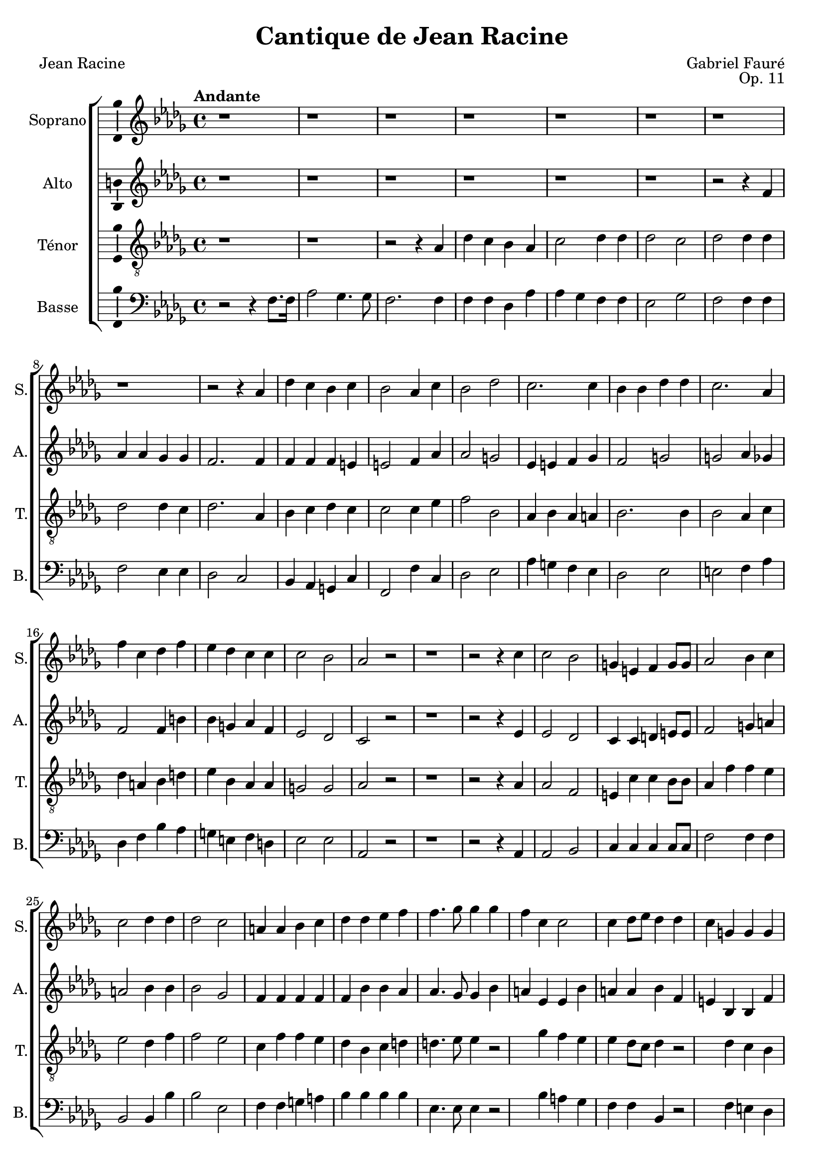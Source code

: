 \version "2.14.2"
\language "italiano"

\header {
  composer = "Gabriel Fauré"
  poet = "Jean Racine"
  title = "Cantique de Jean Racine"
  opus = "Op. 11"
  tagline = "" % no footer
}

global = {
  \key reb \major
  \time 4/4
  \tempo "Andante" 4 = 80
  \set Score.tempoHideNote = ##t % hide tempo marking
}

notesA = {
  % r1 r1 r1 r1 r1 r1 r1 r1 r1 r1 r1 r1
  
  r1 r1 r1 r1 r1 r1 r1 r1
  
  r2 r4 lab4 
  | % 22
  reb do sib do 
  | % 23
  sib2 lab4 do 
  | % 24
  sib2 reb 
  | % 25
  do2. do4 
  | % 26
  sib sib reb reb 
  | % 27
  do2. lab4 
  | % 28
  fa' do reb fa 
  | % 29
  mib reb do do 
  | % 30
  do2 sib 
  | % 31
  lab r2
  
  % r1 r1 r1 r1 r1 r1 r1
  r1
  
  r2 r4 do4 
  | % 40
  do2 sib 
  | % 41
  sol4 mi fa sol8 sol 
  | % 42
  lab2 sib4 do 
  | % 43
  do2 reb4 reb 
  | % 44
  reb2 do 
  | % 45
  la4 la sib do 
  | % 46
  reb reb mib fa 
  | % 47
  fa4. solb8 solb4 solb 
  | % 48
  fa do do2 
  | % 49
  do4 reb8 mib reb4 reb 
  | % 50
  do sol sol sol 
  | % 51
  sol la8 sib la4 r2 r1 sib4 fa' sib, 
  | % 54
  do do8 do do4 reb8 mib 
  | % 55
  mib4 reb r2 r1 r4 sib4 fa' reb 
  | % 58
  mib mib8 mib mib4 reb8 mib 
  | % 59
  fa2 r2 r1 r1 r1 r1 r1 r1 r1 r2 r4 lab,4 
  | % 68
  reb do sib lab 
  | % 69
  lab2 solb4 sib 
  | % 70
  mib reb do sib 
  | % 71
  sib2 lab4 lab 
  | % 72
  fa' do reb fa 
  | % 73
  mib reb do do 
  | % 74
  do2 sib4. sib8 
  | % 75
  lab2. lab4 
  | % 76
  sib fa solb sib 
  | % 77
  lab mib' reb fa, 
  | % 78
  fa2 mib4. reb8 
  | % 79
  reb2. r4 r1 r2 r4 fa4 
  | % 82
  mib2 solb4 solb 
  | % 83
  fa2. r4 r1 r2 fa4 lab 
  | % 86
  fa1 
  | % 87
  mib2. reb4 
  | % 88
  reb1~
  |
  reb1
  
  \bar "|."
}

notesB = {
  % r1 r1 r1 r1 r1 r1 r1 r1 r1 r1 r1 r1
  
  r1 r1 r1 r1 r1 r1
  
  r2 r4 fa4 
  | % 20
  lab lab solb solb 
  | % 21
  fa2. fa4 
  | % 22
  fa fa fa mi 
  | % 23
  mi2 fa4 lab 
  | % 24
  lab2 sol 
  | % 25
  mib4 mi fa solb 
  | % 26
  fa2 sol 
  | % 27
  sol lab4 solb 
  | % 28
  fa2 fa4 si 
  | % 29
  sib sol lab fa 
  | % 30
  mib2 reb 
  | % 31
  do r2
  
  % r1 r1 r1 r1 r1 r1 r1
  r1
  
  r2 r4 mib4 
  | % 40
  mib2 reb 
  | % 41
  do4 do re mi8 mi 
  | % 42
  fa2 sol4 la 
  | % 43
  la2 sib4 sib 
  | % 44
  sib2 solb 
  | % 45
  fa4 fa fa fa 
  | % 46
  fa sib sib lab 
  | % 47
  lab4. solb8 solb4 sib 
  | % 48
  la mib mib sib' 
  | % 49
  la la sib fa 
  | % 50
  mi sib sib fa' 
  | % 51
  mi2 fa4 r4 r2 r4 fa4 
  | % 53
  sib2. sib4 
  | % 54
  sib sib8 sib la4 la8 la 
  | % 55
  la4 sib r2 r2 r4 fa4 
  | % 57
  sib2. fa4 
  | % 58
  lab lab8 lab sib4 sib8 sib 
  | % 59
  la2 r2 r1 r1 r1 r1 r1 r2 r4 fa4 
  | % 66
  lab lab solb solb 
  | % 67
  fa2 fa 
  | % 68
  fa2. fa4 
  | % 69
  mib2 mib4 r4 
  | % 70
  solb2. solb4 
  | % 71
  fa2 fa4 solb 
  | % 72
  fa2 fa4 si 
  | % 73
  sib sol lab fa 
  | % 74
  mib2 mib4. mib8 
  | % 75
  mib2 fa 
  | % 76
  reb4 re mib mi 
  | % 77
  mib la lab reb, 
  | % 78
  do2 do4. reb8 
  | % 79
  reb2. r4 r1 r2 r4 reb4 
  | % 82
  reb2 do4 do 
  | % 83
  reb2. r4 r1 r2 do4 reb 
  | % 86
  reb1 
  | % 87
  do2. reb4 
  | % 88
  reb1~
  |
  reb1
  
  \bar "|."
}

notesC = {
  % r1 r1 r1 r1 r1 r1 r1 r1 r1 r1 r1 r1
  
  r1 r1
  
  r2 r4 lab4 
  | % 16
  reb do sib lab 
  | % 17
  do2 reb4 reb 
  | % 18
  reb2 do 
  | % 19
  reb reb4 reb 
  | % 20
  reb2 reb4 do 
  | % 21
  reb2. lab4 
  | % 22
  sib do reb do 
  | % 23
  do2 do4 mib 
  | % 24
  fa2 sib, 
  | % 25
  lab4 sib lab la 
  | % 26
  sib2. sib4 
  | % 27
  sib2 lab4 do 
  | % 28
  reb la sib re 
  | % 29
  mib sib lab lab 
  | % 30
  sol2 sol 
  | % 31
  lab r2
  
  % r1 r1 r1 r1 r1 r1 r1
  r1
  
  r2 r4 lab4
  | % 40
  lab2 fa 
  | % 41
  mi4 do' do sib8 sib 
  | % 42
  lab4 fa' fa mib 
  | % 43
  mib2 reb4 fa 
  | % 44
  fa2 mib 
  | % 45
  do4 fa fa mib 
  | % 46
  reb sib do re 
  | % 47
  re4. mib8 mib4 r2 solb4 fa mib 
  | % 49
  mib reb8 do reb4 r2 reb4 do sib 
  | % 51
  sib la8 sol la4 r2 sib4 fa' fa 
  | % 53
  fa mib reb fa 
  | % 54
  solb2 fa8 mib reb do 
  | % 55
  do4 sib r2. sib4 fa' fa 
  | % 57
  fa mib reb reb 
  | % 58
  do2 sib4 sib 
  | % 59
  do2 r2 r1 r2 r4 lab8 lab 
  | % 62
  reb4 do sib lab 
  | % 63
  do2 reb4 reb 
  | % 64
  reb2 do 
  | % 65
  reb reb4 reb 
  | % 66
  reb2 reb4 do 
  | % 67
  reb1 
  | % 68
  r4 lab reb do 
  | % 69
  sib2 sib 
  | % 70
  r4 sib mib reb 
  | % 71
  do2 do4 do 
  | % 72
  reb la sib re 
  | % 73
  mib sib lab lab 
  | % 74
  sol2 sol4. sol8 
  | % 75
  lab2 si 
  | % 76
  sib4 lab solb sol 
  | % 77
  lab do reb sib 
  | % 78
  lab2 solb4. solb8 
  | % 79
  fa2. r4 r1 r2 r4 lab4 
  | % 82
  solb fa mib mib 
  | % 83
  fa2. r4 r1 r2 la4 lab 
  | % 86
  sib1 
  | % 87
  solb2. solb4 
  | % 88
  fa1~
  |
  fa1
  
  \bar "|."
}

notesD = {
  % r1 r1 r1 r1 r1 r1 r1 r1 r1 r1 r1 r1
  
  r2 r4 fa,8. fa16 
  | % 14
  lab2 solb4. solb8 
  | % 15
  fa2. fa4 
  | % 16
  fa fa reb lab' 
  | % 17
  lab solb fa fa 
  | % 18
  mib2 solb 
  | % 19
  fa fa4 fa 
  | % 20
  fa2 mib4 mib 
  | % 21
  reb2 do 
  | % 22
  sib4 lab sol do 
  | % 23
  fa,2 fa'4 do 
  | % 24
  reb2 mib 
  | % 25
  lab4 sol fa mib 
  | % 26
  reb2 mib 
  | % 27
  mi fa4 lab 
  | % 28
  reb, fa sib lab 
  | % 29
  sol mi fa re 
  | % 30
  mib2 mib 
  | % 31
  lab, r2
  
  % r1 r1 r1 r1 r1 r1 r1
  r1
  
  r2 r4 lab4 
  | % 40
  lab2 sib 
  | % 41
  do4 do do do8 do 
  | % 42
  fa2 fa4 fa 
  | % 43
  sib,2 sib4 sib' 
  | % 44
  sib2 mib, 
  | % 45
  fa4 fa sol la 
  | % 46
  sib sib sib sib 
  | % 47
  mib,4. mib8 mib4 r2 sib'4 la solb 
  | % 49
  fa fa sib, r2 fa'4 mi reb 
  | % 51
  do2 fa,4 fa' 
  | % 52
  sib2 lab 
  | % 53
  solb fa4 reb 
  | % 54
  mib2 fa4 fa 
  | % 55
  solb2 r4 fa 
  | % 56
  sib2 sib4 lab 
  | % 57
  solb2 fa4 sib 
  | % 58
  lab2 solb4 solb 
  | % 59
  fa2. fa4 
  | % 60
  lab lab solb solb 
  | % 61
  fa2 fa4 fa 
  | % 62
  fa2 reb4 lab' 
  | % 63
  lab solb fa fa 
  | % 64
  mib2 solb 
  | % 65
  fa fa4 fa 
  | % 66
  fa2 mib4 mib 
  | % 67
  reb lab reb do 
  | % 68
  sib2 sib 
  | % 69
  mib4 sib mib reb 
  | % 70
  do2 do 
  | % 71
  fa,4 do' fa mib 
  | % 72
  reb fa sib lab 
  | % 73
  sol mi fa re 
  | % 74
  mib2 reb4. reb8 
  | % 75
  do2 reb 
  | % 76
  solb,4 sib mib reb 
  | % 77
  do solb' fa sol 
  | % 78
  lab2 lab,4. lab8 
  | % 79
  reb2. r4 r1 r2 r4 lab4 
  | % 82
  lab2 lab4 lab 
  | % 83
  reb2. r4 r1 r2 fa,4 fa 
  | % 86
  solb1 
  | % 87
  lab2. lab4 
  | % 88
  reb1~
  |
  reb1
  
  \bar "|."
}

\score {
  \new ChoirStaff <<
    \new Staff <<
      \set Staff.midiInstrument = #"choir aahs"
      \new Voice = "Soprano" <<
        \global
        \set Staff.instrumentName = #"Soprano"
        \set Staff.shortInstrumentName = #"S."
        \relative do'' {
          \clef treble
          \notesA
        }
      >>
    >>
    \new Staff <<
      \set Staff.midiInstrument = #"choir aahs"
      \new Voice = "Alto" <<
        \global
        \set Staff.instrumentName = #"Alto"
        \set Staff.shortInstrumentName = #"A."
        \relative la' {
          \clef treble
          \notesB
        }
      >>
    >>
    \new Staff <<
      \set Staff.midiInstrument = #"choir aahs"
      \new Voice = "Ténor" <<
        \global
        \set Staff.instrumentName = #"Ténor"
        \set Staff.shortInstrumentName = #"T."
        \relative do' {
          \clef "G_8"
          \notesC
        }
      >>
    >>
    \new Staff <<
      \set Staff.midiInstrument = #"choir aahs"
      \new Voice = "Basse" <<
        \global
        \set Staff.instrumentName = #"Basse"
        \set Staff.shortInstrumentName = #"B."
        \relative do' {
          \clef bass
          \notesD
        }
      >>
    >>
  >>
  
  \midi { }
  
  \layout {
    \context {
        \Voice
        \consists Ambitus_engraver % display ambitus
    }
  }
}